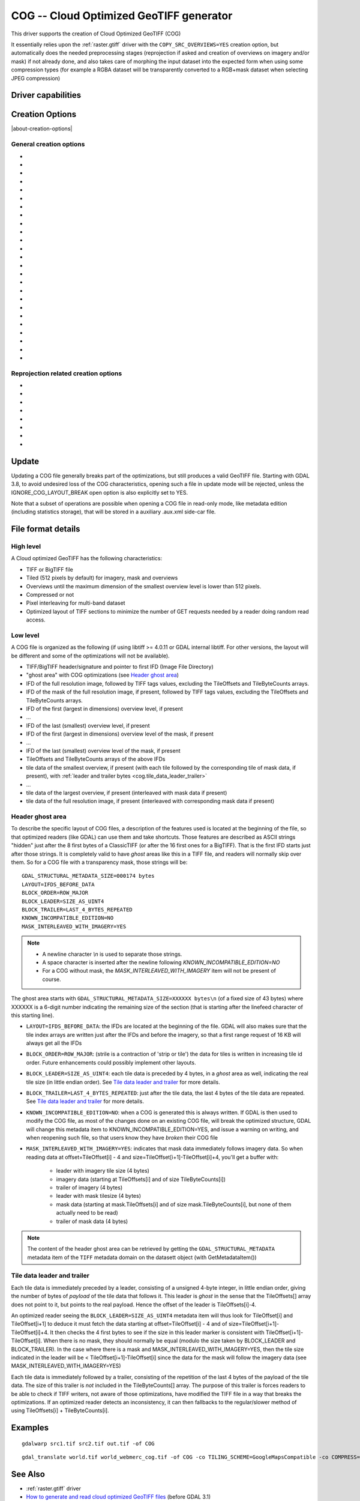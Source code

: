 .. _raster.cog:

================================================================================
COG -- Cloud Optimized GeoTIFF generator
================================================================================

.. versionadded:: 3.1

.. shortname:: COG

.. built_in_by_default::

This driver supports the creation of Cloud Optimized GeoTIFF (COG)

It essentially relies upon the :ref:`raster.gtiff` driver with the
``COPY_SRC_OVERVIEWS=YES`` creation option, but automatically does the needed
preprocessing stages (reprojection if asked and creation of overviews on
imagery and/or mask) if not already
done, and also takes care of morphing the input dataset into the expected form
when using some compression types (for example a RGBA dataset will be transparently
converted to a RGB+mask dataset when selecting JPEG compression)

Driver capabilities
-------------------

.. supports_createcopy::

.. supports_georeferencing::

.. supports_virtualio::

Creation Options
----------------

|about-creation-options|

General creation options
************************

-  .. co:: BLOCKSIZE
      :choices: <integer>
      :default: 512

      Sets the tile width and height in pixels. Must be divisible by 16.

-  .. co:: COMPRESS
      :choices: NONE, LZW, JPEG, DEFLATE, ZSTD, WEBP, LERC, LERC_DEFLATE, LERC_ZSTD, LZMA
      :default: LZW

      Set the compression to use.
      Defaults to ``LZW`` starting with GDAL 3.4 (default in previous version is ``NONE``).

      * ``JPEG`` should generally only be used with
        Byte data (8 bit per channel). But if GDAL is built with internal libtiff and
        libjpeg, it is    possible to read and write TIFF files with 12bit JPEG compressed TIFF
        files (seen as UInt16 bands with NBITS=12). See the `"8 and 12 bit
        JPEG in TIFF" <http://trac.osgeo.org/gdal/wiki/TIFF12BitJPEG>`__ wiki
        page for more details.
        For the COG driver, JPEG compression for 3 or 4-band images automatically
        selects the PHOTOMETRIC=YCBCR colorspace with a 4:2:2 subsampling of the Y,Cb,Cr
        components.
        For a input dataset (single-band or 3-band), plus an alpha band,
        the alpha band will be converted as a 1-bit DEFLATE compressed mask.

      * ``LZW``, ``DEFLATE`` and ``ZSTD`` compressions can be used with the PREDICTOR creation option.

      * ``ZSTD`` is available when using internal libtiff and if GDAL built against
        libzstd >=1.0, or if built against external libtiff with zstd support.

      * ``LERC`` is available when using internal libtiff.

      * ``LERC_ZSTD`` is available when ``LERC`` and ``ZSTD`` are available.

      * ``JXL`` is for JPEG-XL, and is only available when using internal libtiff and building GDAL against
        https://github.com/libjxl/libjxl . JXL compression may only be used on datasets with 4 bands or less.
        Option added in GDAL 3.4

-  .. co:: LEVEL
      :choices: <integer>

      DEFLATE/ZSTD/LERC_DEFLATE/LERC_ZSTD/LZMA compression level.
      A lower number will
      result in faster compression but less efficient compression rate.
      1 is the fastest.

      * For DEFLATE/LZMA, 9 is the slowest/higher compression rate
        (or 12 when using a libtiff with libdeflate support). The default is 6.
      * For ZSTD, 22 is the slowest/higher compression rate. The default is 9.

-  .. co:: MAX_Z_ERROR
      :choices: <threshold>
      :default: 0

      Set the maximum error threshold on values
      for LERC/LERC_DEFLATE/LERC_ZSTD compression. The default is 0
      (lossless).

-  .. co:: MAX_Z_ERROR_OVERVIEW
      :choices: <threshold>
      :since: 3.8

      Set the maximum error threshold on values
      for LERC/LERC_DEFLATE/LERC_ZSTD compression, on overviews.
      The default is the value of :co:`MAX_Z_ERROR`

-  .. co:: QUALITY
      :choices: <integer>
      :default: 75

      JPEG/WEBP quality setting. A value of 100 is best
      quality (least compression), and 1 is worst quality (best compression).
      For WEBP, QUALITY=100 automatically turns on lossless mode.

-  .. co:: JXL_LOSSLESS
      :choices: YES, NO
      :default: YES

      Set whether JPEG-XL compression should be lossless
      (YES) or lossy (NO). For lossy compression, the underlying data
      should be either gray, gray+alpha, rgb or rgb+alpha.

-  .. co:: JXL_EFFORT
      :choices: 1-9
      :default: 5

      Level of effort for JPEG-XL compression.
      The higher, the smaller file and slower compression time.

-  .. co:: JXL_DISTANCE
      :choices: 0.1-15
      :default: 1.0

      Distance level for lossy JPEG-XL compression.
      It is specified in multiples of a just-noticeable difference
      (cf `butteraugli <https://github.com/google/butteraugli>`__ for the definition
      of the distance)
      That is, 0 is mathematically lossless, 1 should be visually lossless, and
      higher distances yield denser and denser files with lower and lower fidelity.
      The recommended range is [0.5,3].

-  .. co:: JXL_ALPHA_DISTANCE
      :choices: -1, 0, 0.1-15
      :default: -1
      :since: 3.7

      (libjxl > 0.8.1)
      Distance level for alpha channel for lossy JPEG-XL compression.
      It is specified in multiples of a just-noticeable difference.
      (cf `butteraugli <https://github.com/google/butteraugli>`__ for the definition
      of the distance)
      That is, 0 is mathematically lossless, 1 should be visually lossless, and
      higher distances yield denser and denser files with lower and lower fidelity.
      For lossy compression, the recommended range is [0.5,3].
      The default value is the special value -1.0, which means to use the same
      distance value as non-alpha channel (ie :co:`JXL_DISTANCE`).

-  .. co:: NUM_THREADS
      :choices: <number_of_threads>, ALL_CPUS

      Enable multi-threaded compression by specifying the number of worker
      threads. Default is compression in the main thread. This also determines
      the number of threads used when reprojection is done with the :co:`TILING_SCHEME`
      or :co:`TARGET_SRS` creation options. (Overview generation is also multithreaded since
      GDAL 3.2)

-  .. co:: NBITS
      :choices: <integer>
      :since: 3.7

      Create a file with less than 8 bits per sample by
      passing a value from 1 to 7. The apparent pixel type should be Byte.
      Values of n=9...15 (UInt16 type) and n=17...31
      (UInt32 type) are also accepted. From GDAL 2.2, n=16 is accepted for
      Float32 type to generate half-precision floating point values.

-  .. co:: PREDICTOR
      :choices: YES, NO, STANDARD, FLOATING_POINT
      :default: NO

      Set the predictor for LZW,
      DEFLATE and ZSTD compression. If YES is specified, then
      standard predictor (Predictor=2) is used for integer data type,
      and floating-point predictor (Predictor=3) for floating point data type (in
      some circumstances, the standard predictor might perform better than the
      floating-point one on floating-point data). STANDARD or FLOATING_POINT can
      also be used to select the precise algorithm wished.

-  .. co:: BIGTIFF
      :choices: YES, NO, IF_NEEDED, IF_SAFER

      Control whether the created
      file is a BigTIFF or a classic TIFF.

      -  ``YES`` forces BigTIFF.
      -  ``NO`` forces classic TIFF.
      -  ``IF_NEEDED`` will only create a BigTIFF if it is clearly needed (in
         the uncompressed case, and image larger than 4GB. So no effect
         when using a compression).
      -  ``IF_SAFER`` will create BigTIFF if the resulting file \*might\*
         exceed 4GB. Note: this is only a heuristics that might not always
         work depending on compression ratios.

      BigTIFF is a TIFF variant which can contain more than 4GiB of data
      (size of classic TIFF is limited by that value). This option is
      available if GDAL is built with libtiff library version 4.0 or
      higher. The default is IF_NEEDED.

      When creating a new GeoTIFF with no compression, GDAL computes in
      advance the size of the resulting file. If that computed file size is
      over 4GiB, GDAL will automatically decide to create a BigTIFF file.
      However, when compression is used, it is not possible in advance to
      known the final size of the file, so classical TIFF will be chosen.
      In that case, the user must explicitly require the creation of a
      BigTIFF with BIGTIFF=YES if the final file is anticipated to be too
      big for classical TIFF format. If BigTIFF creation is not explicitly
      asked or guessed and the resulting file is too big for classical
      TIFF, libtiff will fail with an error message like
      "TIFFAppendToStrip:Maximum TIFF file size exceeded".

-  .. co:: RESAMPLING
      :choices: NEAREST, AVERAGE, BILINEAR, CUBIC, CUBICSPLINE, LANCZOS, MODE, RMS

      Resampling method used for overview generation or reprojection.
      For paletted images,
      NEAREST is used by default, otherwise it is CUBIC.

-  .. co:: OVERVIEW_RESAMPLING
      :choices: NEAREST, AVERAGE, BILINEAR, CUBIC, CUBICSPLINE, LANCZOS, MODE, RMS
      :since: 3.2

      Resampling method used for overview generation.
      For paletted images, NEAREST is used by default, otherwise it is CUBIC.
      This overrides, for overview generation, the value of :co:`RESAMPLING` if it specified.

-  .. co:: WARP_RESAMPLING
      :choices: NEAREST, AVERAGE, BILINEAR, CUBIC, CUBICSPLINE, LANCZOS, MODE, RMS, MIN, MAX, MED, Q1, Q3
      :since: 3.2

      Resampling method used for reprojection.
      For paletted images, NEAREST is used by default, otherwise it is CUBIC.
      This overrides, for reprojection, the value of :co:`RESAMPLING` if it specified.

- .. co:: OVERVIEWS
     :choices: AUTO, IGNORE_EXISTING, FORCE_USE_EXISTING, NONE
     :default: AUTO

     Describe the behavior
     regarding overview generation and use of source overviews.

     - ``AUTO`` (default): source overviews will be used if present.
       If not present, overviews will be automatically generated in the
       output file.

     - ``IGNORE_EXISTING``: potential existing overviews on the source dataset will
       be ignored and new overviews will be automatically generated.

     - ``FORCE_USE_EXISTING``: potential existing overviews on the source will
       be used.
       If there is no source overview, this is equivalent to specifying ``NONE``.

     - ``NONE``: potential source overviews will be ignored, and no overview will be
       generated.

       .. note::

           When using the gdal_translate utility, source overviews will not be
           available if general options (i.e. options which are not creation options,
           like subsetting, etc.) are used.

- .. co:: OVERVIEW_COUNT
     :choices: <integer>
     :since: 3.6

     Number of overview levels to generate. This can be used to increase or decrease
     the number of levels in the COG file (when GDAL computes overviews from the
     full resolution dataset, that is when there are no source overviews or the user
     specifies :co:`OVERVIEWS=IGNORE_EXISTING`), or decrease the number of levels copied
     from the source dataset (in :co:`OVERVIEWS=AUTO` or ``FORCE_USE_EXISTING`` modes when
     there are such overviews in the source dataset).

     If not specified, the driver will use all the overviews available in the source raster,
     in :co:`OVERVIEWS=AUTO` or ``FORCE_USE_EXISTING`` modes. In situations where GDAL generates
     overviews, the default number of overview levels is such that the dimensions of
     the smallest overview are smaller or equal to the :co:`BLOCKSIZE` value.

- .. co:: OVERVIEW_COMPRESS
     :choices: AUTO, NONE, LZW, JPEG, DEFLATE, ZSTD, WEBP, LERC, LERC_DEFLATE, LERC_ZSTD, LZMA
     :default: AUTO

     Set the compression method (see ``COMPRESS``) to use when storing the overviews in the COG.

     By default (``AUTO``) the overviews will be created with the same compression method as the COG.

- .. co:: OVERVIEW_QUALITY
     :choices: <integer>

     JPEG/WEBP quality setting. A value of 100 is best
     quality (least compression), and 1 is worst quality (best compression).
     By default the overviews will be created with the same quality as the COG, unless
     the compression type is different then the default is 75.

- .. co:: OVERVIEW_PREDICTOR
     :choices: YES, NO, STANDARD, FLOATING_POINT

     Set the predictor for LZW,
     DEFLATE and ZSTD overview compression. By default the overviews will be created with the
     same predictor as the COG, unless the compression type of the overview is different,
     then the default is NO.

- .. co:: GEOTIFF_VERSION
     :choices: AUTO, 1.0,1.1
     :default: AUTO

     Select the version of
     the GeoTIFF standard used to encode georeferencing information. ``1.0``
     corresponds to the original
     `1995, GeoTIFF Revision 1.0, by Ritter & Ruth <http://geotiff.maptools.org/spec/geotiffhome.html>`_.
     ``1.1`` corresponds to the OGC standard 19-008, which is an evolution of 1.0,
     which clear ambiguities and fix inconsistencies mostly in the processing of
     the vertical part of a CRS.
     ``AUTO`` mode (default value) will generally select 1.0, unless the CRS to
     encode has a vertical component or is a 3D CRS, in which case 1.1 is used.

     .. note:: Write support for GeoTIFF 1.1 requires libgeotiff 1.6.0 or later.

- .. co:: SPARSE_OK
     :choices: TRUE, FALSE
     :default: FALSE
     :since: 3.2

     Should empty blocks be
     omitted on disk? When this option is set, any attempt of writing a
     block whose all pixels are 0 or the nodata value will cause it not to
     be written at all (unless there is a corresponding block already
     allocated in the file). Sparse files have 0 tile/strip offsets for
     blocks never written and save space; however, most non-GDAL packages
     cannot read such files.
     On the reading side, the presence of a omitted tile after a non-empty one
     may cause optimized readers to have to issue an extra GET request to the
     TileByteCounts array.

- .. co:: STATISTICS
     :choices: AUTO, YES, NO
     :default: AUTO
     :since: 3.8

     Whether band statistics should be included in the output file.
     In ``AUTO`` mode, they will be included only if available in the source
     dataset.
     If setting to ``YES``, they will always be included.
     If setting to ``NO``, they will be never included.

Reprojection related creation options
*************************************

- .. co:: TILING_SCHEME
     :choices: CUSTOM, GoogleMapsCompatible, ...
     :default: CUSTOM

     If set to a value different than CUSTOM, the definition of the specified tiling
     scheme will be used to reproject the dataset to its CRS, select the resolution
     corresponding to the closest zoom level and align on tile boundaries at this
     resolution (the actual resolution can be controlled with the :co:`ZOOM_LEVEL` or
     :co:`ZOOM_LEVEL_STRATEGY` options).

     The tile size indicated in the tiling scheme definition (generally
     256 pixels) will be used, unless the user has specified a value with the
     :co:`BLOCKSIZE` creation option, in which case the user specified one will be taken
     into account (that is if setting a higher value than 256, the original
     tiling scheme is modified to take into account the size of the HiDPi tiles).

     In non-CUSTOM mode, TARGET_SRS, RES and EXTENT options are ignored.
     Starting with GDAL 3.2, the value of :co:`TILING_SCHEME` can also be the filename
     of a JSON file according to the `OGC Two Dimensional Tile Matrix Set standard`_,
     a URL to such file, the radical of a definition file in the GDAL data directory
     (e.g. ``FOO`` for a file named ``tms_FOO.json``) or the inline JSON definition.
     The list of available tiling schemes can be obtained by looking at values of
     the TILING_SCHEME option reported by ``gdalinfo --format COG``.

     .. _`OGC Two Dimensional Tile Matrix Set standard`: http://docs.opengeospatial.org/is/17-083r2/17-083r2.html

- .. co:: ZOOM_LEVEL
     :choices: <integer>
     :since: 3.5

     Zoom level number (starting at 0 for
     coarsest zoom level). Only used for :co:`TILING_SCHEME` different from CUSTOM.
     If this option is specified, :co:`ZOOM_LEVEL_STRATEGY` is ignored.

- .. co:: ZOOM_LEVEL_STRATEGY
     :choices: AUTO, LOWER, UPPER
     :default: AUTO
     :since: 3.2

     Strategy to determine
     zoom level. Only used for :co:`TILING_SCHEME` different from CUSTOM.
     LOWER will select the zoom level immediately below the
     theoretical computed non-integral zoom level, leading to subsampling.
     On the contrary, UPPER will select the immediately above zoom level,
     leading to oversampling. Defaults to AUTO which selects the closest
     zoom level.

- .. co:: TARGET_SRS

     to force reprojection of the input dataset to another
     SRS. The string can be a WKT string, a EPSG:XXXX code or a PROJ string.

- .. co:: RES

     Set the resolution of the target raster, in the units of
     :co:`TARGET_SRS`. Only taken into account if :co:`TARGET_SRS` is specified.

- .. co:: EXTENT
     :choices: <minx\,miny\,maxx\,maxy>

     Set the extent of the target raster, in the
     units of :co:`TARGET_SRS`. Only taken into account if :co:`TARGET_SRS` is specified.

- .. co:: ALIGNED_LEVELS
     :choices: <integer>

     Number of resolution levels for which GeoTIFF tile and
     tiles defined in the tiling scheme match. When specifying this option, padding tiles will be
     added to the left and top sides of the target raster, when needed, so that
     a GeoTIFF tile matches with a tile of the tiling scheme.
     Only taken into account if :co:`TILING_SCHEME` is different from CUSTOM.
     Effect of this option is only visible when setting it at 2 or more, since the
     full resolution level is by default aligned with the tiling scheme.
     For a tiling scheme whose consecutive zoom level resolutions differ by a
     factor of 2, care must be taken in setting this value to a high number of
     levels, as up to 2^(ALIGNED_LEVELS-1) tiles can be added in each dimension.
     The driver enforces a hard limit of 10.

- .. co:: ADD_ALPHA
     :choices: YES, NO
     :default: YES

     Whether an alpha band is added in case of reprojection.

Update
------

Updating a COG file generally breaks part of the optimizations, but still
produces a valid GeoTIFF file. Starting with GDAL 3.8, to avoid undesired loss
of the COG characteristics, opening such a file in update mode will be rejected,
unless the IGNORE_COG_LAYOUT_BREAK open option is also explicitly set to YES.

Note that a subset of operations are possible when opening a COG file in
read-only mode, like metadata edition (including statistics storage), that will
be stored in a auxiliary .aux.xml side-car file.

File format details
-------------------

High level
**********

A Cloud optimized GeoTIFF has the following characteristics:

- TIFF or BigTIFF file
- Tiled (512 pixels by default) for imagery, mask and overviews
- Overviews until the maximum dimension of the smallest overview level is
  lower than 512 pixels.
- Compressed or not
- Pixel interleaving for multi-band dataset
- Optimized layout of TIFF sections to minimize the number of GET requests
  needed by a reader doing random read access.

Low level
*********

A COG file is organized as the following (if using libtiff >= 4.0.11 or GDAL
internal libtiff. For other versions, the layout will be different and some of
the optimizations will not be available).

- TIFF/BigTIFF header/signature and pointer to first IFD (Image File Directory)
- "ghost area" with COG optimizations (see `Header ghost area`_)
- IFD of the full resolution image, followed by TIFF tags values, excluding the
  TileOffsets and TileByteCounts arrays.
- IFD of the mask of the full resolution image, if present, followed by TIFF
  tags values, excluding the TileOffsets and TileByteCounts arrays.
- IFD of the first (largest in dimensions) overview level, if present
- ...
- IFD of the last (smallest) overview level, if present
- IFD of the first (largest in dimensions) overview level of the mask, if present
- ...
- IFD of the last (smallest) overview level of the mask, if present
- TileOffsets and TileByteCounts arrays of the above IFDs
- tile data of the smallest overview, if present (with each tile followed by the
  corresponding tile of mask data, if present),
  with :ref:`leader and trailer bytes <cog.tile_data_leader_trailer>`
- ...
- tile data of the largest overview, if present (interleaved with mask data if present)
- tile data of the full resolution image, if present (interleaved with corresponding  mask data if present)

Header ghost area
*****************

To describe the specific layout of COG files, a
description of the features used is located at the beginning of the file, so that
optimized readers (like GDAL) can use them and take shortcuts. Those features
are described as ASCII strings "hidden" just after the 8 first bytes of a
ClassicTIFF (or after the 16 first ones for a BigTIFF). That is the first IFD
starts just after those strings. It is completely valid to have *ghost*
areas like this in a TIFF file, and readers will normally skip over them. So
for a COG file with a transparency mask, those strings will be:

::

    GDAL_STRUCTURAL_METADATA_SIZE=000174 bytes
    LAYOUT=IFDS_BEFORE_DATA
    BLOCK_ORDER=ROW_MAJOR
    BLOCK_LEADER=SIZE_AS_UINT4
    BLOCK_TRAILER=LAST_4_BYTES_REPEATED
    KNOWN_INCOMPATIBLE_EDITION=NO
    MASK_INTERLEAVED_WITH_IMAGERY=YES

.. note::

    - A newline character `\\n` is used to separate those strings.
    - A space character is inserted after the newline following `KNOWN_INCOMPATIBLE_EDITION=NO`
    - For a COG without mask, the `MASK_INTERLEAVED_WITH_IMAGERY` item will not be present of course.

The ghost area starts with ``GDAL_STRUCTURAL_METADATA_SIZE=XXXXXX bytes\n`` (of
a fixed size of 43 bytes) where XXXXXX is a 6-digit number indicating the remaining
size of the section (that is starting after the linefeed character of this starting
line).

- ``LAYOUT=IFDS_BEFORE_DATA``: the IFDs are located at the beginning of the file.
  GDAL will also makes sure that the tile index arrays are written
  just after the IFDs and before the imagery, so that a first range request of
  16 KB will always get all the IFDs

- ``BLOCK_ORDER=ROW_MAJOR``: (strile is a contraction of 'strip or tile') the
  data for tiles is written in increasing tile id order. Future enhancements
  could possibly implement other layouts.

- ``BLOCK_LEADER=SIZE_AS_UINT4``: each tile data is preceded by 4 bytes, in a
  *ghost* area as well, indicating the real tile size (in little endian order).
  See `Tile data leader and trailer`_ for more details.

- ``BLOCK_TRAILER=LAST_4_BYTES_REPEATED``: just after the tile data, the last 4
  bytes of the tile data are repeated. See `Tile data leader and trailer`_ for more details.

- ``KNOWN_INCOMPATIBLE_EDITION=NO``: when a COG is generated this is always
  written. If GDAL is then used to modify the COG file, as most of the changes
  done on an existing COG file, will break the optimized structure, GDAL will
  change this metadata item to KNOWN_INCOMPATIBLE_EDITION=YES, and issue a
  warning on writing, and when reopening such file, so that users know they have
  *broken* their COG file

- ``MASK_INTERLEAVED_WITH_IMAGERY=YES``: indicates that mask data immediately
  follows imagery data. So when reading data at offset=TileOffset[i] - 4 and
  size=TileOffset[i+1]-TileOffset[i]+4, you'll get a buffer with:

   * leader with imagery tile size (4 bytes)
   * imagery data (starting at TileOffsets[i] and of size TileByteCounts[i])
   * trailer of imagery (4 bytes)
   * leader with mask tilesize (4 bytes)
   * mask data (starting at mask.TileOffsets[i] and of size
     mask.TileByteCounts[i], but none of them actually need to be read)
   * trailer of mask data (4 bytes)

.. note::

    The content of the header ghost area can be retrieved by getting the
    ``GDAL_STRUCTURAL_METADATA`` metadata item of the ``TIFF`` metadata domain
    on the datasett object (with GetMetadataItem())

.. _cog.tile_data_leader_trailer:

Tile data leader and trailer
****************************

Each tile data is immediately preceded by a leader, consisting of a unsigned 4-byte integer,
in little endian order, giving the number of bytes of *payload* of the tile data
that follows it. This leader is *ghost* in the sense that the
TileOffsets[] array does not point to it, but points to the real payload. Hence
the offset of the leader is TileOffsets[i]-4.

An optimized reader seeing the ``BLOCK_LEADER=SIZE_AS_UINT4`` metadata item will thus look for TileOffset[i]
and TileOffset[i+1] to deduce it must fetch the data starting at
offset=TileOffset[i] - 4 and of size=TileOffset[i+1]-TileOffset[i]+4. It then
checks the 4 first bytes to see if the size in this leader marker is
consistent with TileOffset[i+1]-TileOffset[i]. When there is no mask, they
should normally be equal (modulo the size taken by BLOCK_LEADER and
BLOCK_TRAILER). In the case where there is a mask and
MASK_INTERLEAVED_WITH_IMAGERY=YES, then the tile size indicated in the leader
will be < TileOffset[i+1]-TileOffset[i] since the data for the mask will
follow the imagery data (see MASK_INTERLEAVED_WITH_IMAGERY=YES)

Each tile data is immediately followed by a trailer, consisting of the repetition
of the last 4 bytes of the payload of the tile data. The size of this trailer is
*not* included in the TileByteCounts[] array. The purpose of this trailer is forces
readers to be able to check if TIFF writers, not aware of those optimizations,
have modified the  TIFF file in a way that breaks the optimizations. If an optimized reader
detects an inconsistency, it can then fallbacks to the regular/slower method of using
TileOffsets[i] + TileByteCounts[i].

Examples
--------

::

    gdalwarp src1.tif src2.tif out.tif -of COG

::

    gdal_translate world.tif world_webmerc_cog.tif -of COG -co TILING_SCHEME=GoogleMapsCompatible -co COMPRESS=JPEG

See Also
--------

- :ref:`raster.gtiff` driver
-  `How to generate and read cloud optimized GeoTIFF
   files <https://trac.osgeo.org/gdal/wiki/CloudOptimizedGeoTIFF>`__ (before GDAL 3.1)
- If your source dataset is an internally tiled geotiff with the desired georeferencing and compression,
  using `cogger <https://github.com/airbusgeo/cogger>`__ (possibly along with gdaladdo to create overviews) will
  be much faster than the COG driver.
